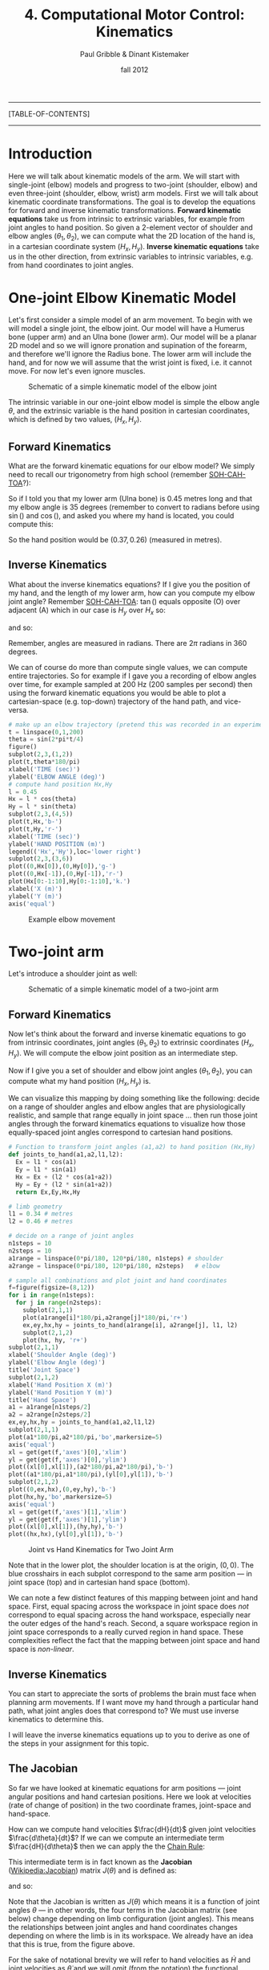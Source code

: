 #+STARTUP: showall

#+TITLE:     4. Computational Motor Control: Kinematics
#+AUTHOR:    Paul Gribble & Dinant Kistemaker
#+EMAIL:     paul@gribblelab.org
#+DATE:      fall 2012
#+LINK_UP:http://www.gribblelab.org/compneuro/3_Modelling_Action_Potentials.html
#+LINK_HOME: http://www.gribblelab.org/compneuro/index.html

-----
[TABLE-OF-CONTENTS]
-----

* Introduction

Here we will talk about kinematic models of the arm. We will start
with single-joint (elbow) models and progress to two-joint (shoulder,
elbow) and even three-joint (shoulder, elbow, wrist) arm models. First
we will talk about kinematic coordinate transformations. The goal is
to develop the equations for forward and inverse kinematic
transformations. *Forward kinematic equations* take us from intrinsic
to extrinsic variables, for example from joint angles to hand
position. So given a 2-element vector of shoulder and elbow angles
$(\theta_{1},\theta_{2})$, we can compute what the 2D location of the
hand is, in a cartesian coordinate system $(H_{x},H_{y})$. *Inverse
kinematic equations* take us in the other direction, from extrinsic
variables to intrinsic variables, e.g. from hand coordinates to joint
angles.

* One-joint Elbow Kinematic Model

Let's first consider a simple model of an arm movement. To begin with
we will model a single joint, the elbow joint. Our model will have a
Humerus bone (upper arm) and an Ulna bone (lower arm). Our model will
be a planar 2D model and so we will ignore pronation and supination of
the forearm, and therefore we'll ignore the Radius bone. The lower arm
will include the hand, and for now we will assume that the wrist joint
is fixed, i.e. it cannot move. For now let's even ignore muscles.

#+ATTR_HTML: width="600px" align="center"
#+CAPTION: Schematic of a simple kinematic model of the elbow joint
[[file:figs/elbow_kinematics.png]]

The intrinsic variable in our one-joint elbow model is simple the
elbow angle $\theta$, and the extrinsic variable is the hand position
in cartesian coordinates, which is defined by two values,
$(H_{x},H_{y})$.

** Forward Kinematics

What are the forward kinematic equations for our elbow model? We
simply need to recall our trigonometry from high school (remember
[[http://en.wikipedia.org/wiki/Trigonometry#Mnemonics][SOH-CAH-TOA]]?):

\begin{eqnarray}
H_{x} &= &l \cos(\theta) \\
H_{y} &= &l \sin(\theta)
\end{eqnarray}

So if I told you that my lower arm (Ulna bone) is 0.45 metres long and
that my elbow angle is 35 degrees (remember to convert to radians
before using $\sin()$ and $\cos()$, and asked you where my hand is
located, you could compute this:

\begin{eqnarray}
H_{x} &= &l \cos(\theta) &= 0.45 \cos\left(\frac{35*\pi}{180}\right) = 0.37 m\\
H_{y} &= &l \sin(\theta) &= 0.45 \sin\left(\frac{35*\pi}{180}\right) = 0.26 m\\
\end{eqnarray}

So the hand position would be $(0.37,0.26)$ (measured in metres).

** Inverse Kinematics

What about the inverse kinematics equations? If I give you the
position of my hand, and the length of my lower arm, how can you
compute my elbow joint angle? Remember [[http://en.wikipedia.org/wiki/Trigonometry#Mnemonics][SOH-CAH-TOA]]: $\tan()$ equals
opposite (O) over adjacent (A) which in our case is $H_{y}$ over
$H_{x}$ so:

\begin{equation}
\tan(\theta) = \frac{H_{y}}{H_{x}}
\end{equation}

and so:

\begin{equation}
\theta = \arctan \left( \frac{H_{y}}{H_{x}} \right)
\end{equation}

Remember, angles are measured in radians. There are $2\pi$ radians in
360 degrees.

We can of course do more than compute single values, we can compute
entire trajectories. So for example if I gave you a recording of elbow
angles over time, for example sampled at 200 Hz (200 samples per
second) then using the forward kinematic equations you would be able
to plot a cartesian-space (e.g. top-down) trajectory of the hand path,
and vice-versa.

#+BEGIN_SRC python
# make up an elbow trajectory (pretend this was recorded in an experiment)
t = linspace(0,1,200)
theta = sin(2*pi*t/4)
figure()
subplot(2,3,(1,2))
plot(t,theta*180/pi)
xlabel('TIME (sec)')
ylabel('ELBOW ANGLE (deg)')
# compute hand position Hx,Hy
l = 0.45
Hx = l * cos(theta)
Hy = l * sin(theta)
subplot(2,3,(4,5))
plot(t,Hx,'b-')
plot(t,Hy,'r-')
xlabel('TIME (sec)')
ylabel('HAND POSITION (m)')
legend(('Hx','Hy'),loc='lower right')
subplot(2,3,(3,6))
plot((0,Hx[0]),(0,Hy[0]),'g-')
plot((0,Hx[-1]),(0,Hy[-1]),'r-')
plot(Hx[0:-1:10],Hy[0:-1:10],'k.')
xlabel('X (m)')
ylabel('Y (m)')
axis('equal')
#+END_SRC

#+ATTR_HTML: width="800px" align="center"
#+CAPTION: Example elbow movement
[[file:figs/elbow_movement_kinematics.png]]

* Two-joint arm

Let's introduce a shoulder joint as well:

#+ATTR_HTML: width="600px" align="center"
#+CAPTION: Schematic of a simple kinematic model of a two-joint arm
[[file:figs/twojointarm_kinematics.png]]

** Forward Kinematics

Now let's think about the forward and inverse kinematic equations to
go from intrinsic coordinates, joint angles $(\theta_{1},\theta_{2})$
to extrinsic coordinates $(H_{x},H_{y})$. We will compute the elbow
joint position as an intermediate step.

\begin{eqnarray}
E_{x} &= &l_{1} \cos(\theta_{1})\\
E_{y} &= &l_{1} \sin(\theta_{1})\\
H_{x} &= &E_{x} + l_{2}\cos(\theta_{1}+\theta_{2})\\
H_{y} &= &E_{y} + l_{2}\sin(\theta_{1}+\theta_{2})\\
\end{eqnarray}

Now if I give you a set of shoulder and elbow joint angles
$(\theta_{1},\theta_{2})$, you can compute what my hand position
$(H_{x},H_{y})$ is.

We can visualize this mapping by doing something like the following:
decide on a range of shoulder angles and elbow angles that are
physiologically realistic, and sample that range equally in joint
space ... then run those joint angles through the forward kinematics
equations to visualize how those equally-spaced joint angles
correspond to cartesian hand positions.

#+BEGIN_SRC python
# Function to transform joint angles (a1,a2) to hand position (Hx,Hy)
def joints_to_hand(a1,a2,l1,l2):
  Ex = l1 * cos(a1)
  Ey = l1 * sin(a1)
  Hx = Ex + (l2 * cos(a1+a2))
  Hy = Ey + (l2 * sin(a1+a2))
  return Ex,Ey,Hx,Hy

# limb geometry
l1 = 0.34 # metres
l2 = 0.46 # metres

# decide on a range of joint angles
n1steps = 10
n2steps = 10
a1range = linspace(0*pi/180, 120*pi/180, n1steps) # shoulder
a2range = linspace(0*pi/180, 120*pi/180, n2steps)   # elbow

# sample all combinations and plot joint and hand coordinates
f=figure(figsize=(8,12))
for i in range(n1steps):
  for j in range(n2steps):
    subplot(2,1,1)
    plot(a1range[i]*180/pi,a2range[j]*180/pi,'r+')
    ex,ey,hx,hy = joints_to_hand(a1range[i], a2range[j], l1, l2)
    subplot(2,1,2)
    plot(hx, hy, 'r+')
subplot(2,1,1)
xlabel('Shoulder Angle (deg)')
ylabel('Elbow Angle (deg)')
title('Joint Space')
subplot(2,1,2)
xlabel('Hand Position X (m)')
ylabel('Hand Position Y (m)')
title('Hand Space')
a1 = a1range[n1steps/2]
a2 = a2range[n2steps/2]
ex,ey,hx,hy = joints_to_hand(a1,a2,l1,l2)
subplot(2,1,1)
plot(a1*180/pi,a2*180/pi,'bo',markersize=5)
axis('equal')
xl = get(get(f,'axes')[0],'xlim')
yl = get(get(f,'axes')[0],'ylim')
plot((xl[0],xl[1]),(a2*180/pi,a2*180/pi),'b-')
plot((a1*180/pi,a1*180/pi),(yl[0],yl[1]),'b-')
subplot(2,1,2)
plot((0,ex,hx),(0,ey,hy),'b-')
plot(hx,hy,'bo',markersize=5)
axis('equal')
xl = get(get(f,'axes')[1],'xlim')
yl = get(get(f,'axes')[1],'ylim')
plot((xl[0],xl[1]),(hy,hy),'b-')
plot((hx,hx),(yl[0],yl[1]),'b-')
#+END_SRC

#+ATTR_HTML: width="600px" align="center"
#+CAPTION: Joint vs Hand Kinematics for Two Joint Arm
[[file:figs/twojointarm_kinematics_workspace.png]]

Note that in the lower plot, the shoulder location is at the origin,
$(0,0)$. The blue crosshairs in each subplot correspond to the same
arm position --- in joint space (top) and in cartesian hand space
(bottom).

We can note a few distinct features of this mapping between joint and
hand space. First, equal spacing across the workspace in joint space
does /not/ correspond to equal spacing across the hand workspace,
especially near the outer edges of the hand's reach. Second, a square
workspace region in joint space corresponds to a really curved region
in hand space. These complexities reflect the fact that the mapping
between joint space and hand space is /non-linear/.

** Inverse Kinematics

You can start to appreciate the sorts of problems the brain must face
when planning arm movements. If I want move my hand through a
particular hand path, what joint angles does that correspond to? We
must use inverse kinematics to determine this.

I will leave the inverse kinematics equations up to you to derive as
one of the steps in your assignment for this topic.

** The Jacobian

So far we have looked at kinematic equations for arm positions --- joint
angular positions and hand cartesian positions. Here we look at
velocities (rate of change of position) in the two coordinate frames,
joint-space and hand-space.

How can we compute hand velocities $\frac{dH}{dt}$ given
joint velocities $\frac{d\theta}{dt}$? If we can we
compute an intermediate term $\frac{dH}{d\theta}$ then we
can apply the the [[http://en.wikipedia.org/wiki/Chain_rule][Chain Rule]]:

\begin{equation}
\frac{dH}{dt} = \frac{dH}{d\theta} \frac{d\theta}{dt}
\end{equation}

This intermediate term is in fact known as the *Jacobian*
([[http://en.wikipedia.org/wiki/Jacobian_matrix_and_determinant][Wikipedia:Jacobian]]) matrix $J(\theta)$ and is defined as:

\begin{equation}
J(\theta) = \frac{dH}{d\theta}
\end{equation}

and so:

\begin{equation}
\frac{dH}{dt} = J(\theta) \frac{d\theta}{dt}
\end{equation}

Note that the Jacobian is written as $J(\theta)$ which means it is a
function of joint angles $\theta$ --- in other words, the four terms
in the Jacobian matrix (see below) change depending on limb
configuration (joint angles). This means the relationships between
joint angles and hand coordinates changes depending on where the limb
is in its workspace. We already have an idea that this is true, from
the figure above.

For the sake of notational brevity we will refer to hand
velocities as $\dot{H}$ and joint velocities as $\dot{\theta}$ and we
will omit (from the notation) the functional dependence of $J$ on
$\theta$:

\begin{equation}
\dot{H} = J \dot{\theta}
\end{equation}

The Jacobian is a matrix-valued function; you can think of it like a
vector version of the derivative of a scalar. The Jacobian matrix $J$
encodes relationships between changes in joint angles and changes in
hand positions.

\begin{equation}
J = \frac{dH}{d\theta} = \left[
  \begin{array}{cc} \frac{\partial H_{x}}{\partial \theta_{1}}, &\frac{\partial H_{x}}{\partial \theta_{2}}\\
                    \frac{\partial H_{y}}{\partial \theta_{1}}, &\frac{\partial H_{y}}{\partial \theta_{2}}
  \end{array} \right]
\end{equation}

For a system with 2 joint angles $\theta = (\theta_{1},\theta_{2})$
and 2 hand coordinates $H = (H_{x},H_{y})$, the Jacobian $J$ is a 2x2
matrix where each value codes the rate of change of a given hand
coordinate with respect the given joint coordinate. So for example the
term $\frac{\partial H_{x}}{\partial \theta_{2}}$ represents the
change in the $x$ coordinate of the hand given a change in the elbow
joint angle $\theta_{2}$.

So how do we determine the four terms of $J$? We have to do calculus
and differentiate the equations for $H_{x}$ and $H_{y}$ with respect
to the joint angles $\theta_{1}$ and $\theta_{2}$. Fortunately we can
use a Python package for symbolic computation called [[http://sympy.org/en/index.html][SymPy]] to help us
with the calculus. (you will have to install SymPy... on Ubuntu (or
any Debian-based GNU/Linux), just type =sudo apt-get install
python-sympy=)

#+BEGIN_SRC python
# import sympy
from sympy import *
# define these variables as symbolic (not numeric)
a1,a2,l1,l2 = symbols('a1 a2 l1 l2')
# forward kinematics for Hx and Hy
hx = l1*cos(a1) + l2*cos(a1+a2)
hy = l1*sin(a1) + l2*sin(a1+a2)
# use sympy diff() to get partial derivatives for Jacobian matrix
J11 = diff(hx,a1)
J12 = diff(hx,a2)
J21 = diff(hy,a1)
J22 = diff(hy,a2)
print J11
print J12
print J21
print J22
#+END_SRC

#+BEGIN_EXAMPLE
In [12]: print J11
-l1*sin(a1) - l2*sin(a1 + a2)

In [13]: print J12
-l2*sin(a1 + a2)

In [14]: print J21
l1*cos(a1) + l2*cos(a1 + a2)

In [15]: print J22
l2*cos(a1 + a2)
#+END_EXAMPLE

So now we have the four terms of the Jacobian:

\begin{equation}
J = \left[ \begin{array}{cc}
    -l_{1}\sin(\theta_{1}) - l_{2}\sin(\theta_{1} + \theta_{2}),
    &-l_{2}\sin(\theta_{1} + \theta_{2})\\
    l_{1}\cos(\theta_{1}) + l_{2}\cos(\theta_{1} + \theta_{2}),
    &l_{2}\cos(\theta_{1} + \theta_{2})
   \end{array} \right]
\end{equation}

and now we can write a Python function that returns the Jacobian, given a set of joint angles:

#+BEGIN_SRC python
def jacobian(A,aparams):
   """
   Given joint angles A=(a1,a2)
   returns the Jacobian matrix J(q) = dH/dA
   """
   l1 = aparams['l1']
   l2 = aparams['l2']
   dHxdA1 = -l1*sin(A[0]) - l2*sin(A[0]+A[1])
   dHxdA2 = -l2*sin(A[0]+A[1])
   dHydA1 = l1*cos(A[0]) + l2*cos(A[0]+A[1])
   dHydA2 = l2*cos(A[0]+A[1])
   J = matrix([[dHxdA1,dHxdA2],[dHydA1,dHydA2]])
   return J
#+END_SRC

and now we can use the Jacobian to compute hand velocities, given joint angular velocities according to the equation from above:

\begin{equation}
\dot{H} = J \dot{\theta}
\end{equation}

#+BEGIN_SRC python
aparams = {'l1' : 0.3384, 'l2' : 0.4554}
A = array([45.0,90.0])*pi/180       # joint angles
Ad = matrix([[-5.0],[3.0]])*pi/180  # joint velocities
J = jacobian(A,aparams)
Hd = J*Ad
print Hd
#+END_SRC

#+BEGIN_EXAMPLE
[[ 0.03212204]
 [-0.00964106]]
#+END_EXAMPLE

We can visualize the Jacobian by plotting velocity vectors in joint
space and the corresponding velocity vectors in hand space. See source
file [[file:code/jacobian_plots.py][jacobian\_plots.py]] for python code.

#+ATTR_HTML: width="700px" align="center"
#+CAPTION: Visualizing the Jacobian
[[file:figs/jacobian_plots.png]]

**** Accelerations

We can also use the Jacobian to compute accelerations at the hand due
to accelerations at the joint, simply by differentiating our equations
with respect to time. Remember the equation for velocity:

\begin{equation}
\dot{H} = J \dot{\theta}
\end{equation}

for acceleration we just differentiate both sides with respect to
time:

\begin{equation}
\ddot{H} = \frac{d}{dt} \left(\dot{H}\right) = \frac{d}{dt} \left( J \dot{\theta} \right)
\end{equation}

and apply the [[http://en.wikipedia.org/wiki/Product_rule][Product Rule]] from calculus:

\begin{equation}
\frac{d}{dt} \left( J \dot{\theta} \right) = 
                      \left[ J \left( \frac{d}{dt} \dot{\theta} \right) \right] +
                      \left[ \left( \frac{d}{dt} J\right) \dot{\theta} \right]
\end{equation}

simplifying further,

\begin{equation}
\ddot{H} = (J) (\ddot{\theta}) + (\dot{J}) (\dot{\theta})
\end{equation}

So if we have joint accelerations $\ddot{\theta}$ and joint velocities
$\dot{\theta}$, all we need is the Jacobian $J$ and the time
derivative of the Jacobian $\dot{J}$, and we can compute hand
accelerations $\ddot{H}$.

How do we get $\dot{J}$? Again we can use SymPy, as above, and we get
the following: (I will just show the final Python function, not the
SymPy part):

#+BEGIN_SRC python
def jacobiand(A,Ad,aparams):
"""
Given joint angles A=(a1,a2) and velocities Ad=(a1d,a2d)
returns the time derivative of the Jacobian matrix d/dt (J)
"""
l1 = aparams['l1']
l2 = aparams['l2']
Jd11 = -l1*cos(A[0])*Ad[0] - l2*(Ad[0] + Ad[1])*cos(A[0] + A[1])
Jd12 = -l2*(Ad[0] + Ad[1])*cos(A[0] + A[1])
Jd21 = -l1*sin(A[0])*Ad[0] - l2*(Ad[0] + Ad[1])*sin(A[0] + A[1])
Jd22 = -l2*(Ad[0] + Ad[1])*sin(A[0] + A[1])
Jd = matrix([[Jd11, Jd12],[Jd21, Jd22]])
return Jd
#+END_SRC

Note that the time derivative of the Jacobian, $\dot{J}$, is a
function of both joint angles $\theta$ and joint velocities
$\dot{\theta}$.

** Inverse Jacobian

We have seen how to compute hand velocities and accelerations given joint angles, velocities and accelerations... but what about inverse kinematics? How do we compute joint velocities given hand velocities? What about joint accelerations given hand accelerations?

Recall for velocities that:

\begin{equation}
J \dot{\theta} = \dot{H}
\end{equation}

To solve for $\dot{\theta}$ we can simply multiply both sides of the
equation by the matrix inverse of the Jacobian:

\begin{equation}
\dot{\theta} = J^{-1}\dot{H}
\end{equation}

In Numpy you can compute the inverse of a matrix using the =inv()= function.

Similarly for accelerations, we can do the following:

\begin{equation}
\ddot{\theta} = J^{-1} \left[ \ddot{H} - \left( (\dot{J}) (\dot{\theta})  \right)  \right]
\end{equation}


* The Redundancy Problem

Notice something important (and unrealistic) about our simple
two-joint arm model. There is a one-to-one mapping between any two
joint angles $(\theta_{1},\theta_{2})$ and hand position
$(H_{x},H_{y})$. That is to say, a given hand position is /uniquely
defined/ by a single set of joint angles.

This is of course convenient for us in a model, and indeed many
empirical paradigms in sensory-motor neuroscience construct situations
where this is true, so that it's easy to go between intrinsic and
extrinsic coordinate frames.

This is not how it is in the real musculoskeletal system, of course,
where there is a /many-to-one mapping/ from intrinsic to extrinsic
coordinates. The human arm has not just two mechanical /degrees of
freedom/ (independent ways in which to move) but seven. The shoulder
is like a ball-socket joint, so it can rotate 3 ways (roll, pitch,
yaw). The elbow can rotate a single way (flexion/extension). The
forearm, because of the geometry of the radius and ulna bones, can
rotate one way (pronation/supination), and the wrist joint can rotate
two ways (flexion/extension, and radial/ulnar deviation). This is to
say nothing about shoulder translation (the shoulder joint itself can
be translated up/down and fwd/back) and the many, many degrees of
freedom of the fingers.

With 7 DOF at the joint level, and only three cartesian degrees of
freedom at the hand (the 3D position of the hand) we have 4 extra
DOF. This means that there is a 4-dimensional "null-space" where joint
rotations within that 4D null space /have no effect on 3D hand
position/. Another way of putting this is, there are an infinite
number of ways of configuring the 7 joints of the arm to reach a
single 3D hand position.

How does the CNS choose to plan and control movements with all of this
redundancy? This is known in the sensory-motor neuroscience literature
as the /Redundancy Problem/.

* Computational Models of Kinematics

** The Minimum-Jerk Hypothesis

One of the early computational models of arm movement kinematics was
described by Tamar Flash and Neville Hogan. Tamar was a postdoc at MIT
at the time, working with Neville Hogan, a Professor there (as well as
with Emilio Bizzi, another Professor at MIT). Tamar is now a Professor
at the Weizmann Institute of Science in Rehovot, Israel.

For a long time, researchers had noted striking regularities in the
hand paths of multi-joint arm movements. Movements were smooth, with
unimodal, (mostly) symmetric velocity profiles (so-called
"bell-shaped" velocity profiles).

- Morasso, P. (1981). Spatial control of arm movements. Experimental
  Brain Research, 42(2), 223-227.

- Soechting, J. F., & Lacquaniti, F. (1981). Invariant characteristics
  of a pointing movement in man. The Journal of Neuroscience, 1(7),
  710-720.

- Abend, W., Bizzi, E., & Morasso, P. (1982). Human arm trajectory
  formation. Brain: a journal of neurology, 105(Pt 2), 331.

- Atkeson, C. G., & Hollerbach, J. M. (1985). Kinematic features of
  unrestrained vertical arm movements. The Journal of Neuroscience,
  5(9), 2318-2330.

Flash and Hogan investigated these patterns in the context of
optimization theory --- a theory proposing that the brain plans and
controls movements in an /optimal/ way, where optimal is defined by a
specific task-related cost function. In other words, the brain chooses
movement paths and neural control signals that /minimize/ some
objective cost function.

- Todorov, E. (2004). Optimality principles in sensorimotor
  control. Nature neuroscience, 7(9), 907-915.

- Diedrichsen, J., Shadmehr, R., & Ivry, R. B. (2010). The
  coordination of movement: optimal feedback control and
  beyond. Trends in cognitive sciences, 14(1), 31-39.

Flash and Hogan wondered, at the kinematic level, what cost function
might predict the empirically observed patterns of arm movements?

They discovered that by minimizing the time integral of the square of
"jerk", a simple kinematic model predicted many of the regular
patterns seen empirically for arm movements of many kinds (moving from
one point to another, or even moving through via-points and moving
around obstacles). [[http://en.wikipedia.org/wiki/Jerk_(physics)][Jerk]] is the rate of change (the derivative) of
acceleration, i.e. the second derivative of velocity, or the third
derivative of position. Essentially jerk is a measure of movement
smoothness. Whether or not it turns out that the brain is actually
interested in minimizing jerk in order to plan and control arm
movements (an explanatory model), the minimum-jerk model turns out to
be a good descriptive model that is able to predict kinematics of
multi-joint movement.

- Hogan, N. (1984). An organizing principle for a class of voluntary
  movements. The Journal of Neuroscience, 4(11), 2745-2754.

- Flash, T. and Hogan, N. (1985) The coordination of arm movements: an
  experimentally confirmed mathematical model. J. Neurosci. 7:
  1688-1703.


** Minimum Endpoint Variance

More recently, researchers have investigated how noise (variability)
in neural control signals affects movement kinematics. One hypothesis
stemming from this work is that the CNS plans and controls movements
in such a way as to minimize the variance of the endpoint (e.g. the
hand, for a point-to-point arm movement). The idea is that the effects
of so-called "signal-dependent noise" in neural control signals
accumulates over the course of a movement, and so the hypothesis is
that the CNS chooses specific time-varying neural control signals that
minimize the variability of the endpoint (e.g. hand), for example at
the final target location of a point-to-point movement.

- Harris, C. M., & Wolpert, D. M. (1998). Signal-dependent noise
  determines motor planning. Nature, 394(6695), 780-784.

- van Beers, R. J., Haggard, P., & Wolpert, D. M. (2004). The role of
  execution noise in movement variability. Journal of Neurophysiology,
  91(2), 1050-1063.

- Iguchi, N., Sakaguchi, Y., & Ishida, F. (2005). The minimum endpoint
  variance trajectory depends on the profile of the signal-dependent
  noise. Biological cybernetics, 92(4), 219-228.

- Churchland, M. M., Afshar, A., & Shenoy, K. V. (2006). A central
  source of movement variability. Neuron, 52(6), 1085-1096.

- Simmons, G., & Demiris, Y. (2006). Object grasping using the minimum
  variance model. Biological cybernetics, 94(5), 393-407.


* Why are kinematic transformations important?

The many-to-one mapping issue is directly relevant to current key
questions in sensory-motor neuroscience. How does the nervous system
choose a single arm configuration when the goal is to place the hand
at a specific 3D location in space? Of course the /redundancy problem/
as it's known, is not specific to kinematics. We have many more
muscles than joints, and so the problem crops up again: how does the
CNS choose a particular set of time-varying muscle forces, to produce
a given set of joint torques? The redundancy problem keeps getting
worse as we go up the pipe: there are /many/ more neurons than
muscles, and again, how does the CNS coordinate millions of neurons to
control orders-of-magnitude fewer muscles? These are key questions
that are still unresolved in modern sensory-motor neuroscience. Making
computational models where we can explicitly investigate these
coordinate transformations, and make predictions based on different
proposed theories, is an important way to address these kinds of
questions.

Another category of scientific question where modeling kinematic
transformations comes in handy, is related to /noise/ (I don't mean
acoustic noise, i.e. loud noises, but random variability). It is known
that neural signals are "noisy". The many transformations that sit in
between neuronal control signals to muscles, and resulting hand
motion, are complex and nonlinear. How do noisy control signals
manifest in muscle forces, or joint angles, or hand positions? Are
there predictable patterns of variability in arm movement that can be
attributed to these coordinate transformations? If so, can we study
how the CNS deals with this, i.e. compensates for it (or not)?

This gives you a flavour for the sorts of questions one can begin to
address, when you have an explicit quantitative model of coordinate
transformations. There are many studies in arm movement control, eye
movements, locomotion, etc, that use this basic approach, combining
experimental data with predictions from computational models.

- Scott, S. H., and G. E. Loeb. "The computation of position sense
  from spindles in mono-and multiarticular muscles." The Journal of
  neuroscience 14, no. 12 (1994): 7529-7540.

- Tweed, Douglas B., Thomas P. Haslwanter, Vera Happe, and Michael
  Fetter. "Non-commutativity in the brain." Nature 399, no. 6733
  (1999): 261-263.

- Loeb, E. P., S. F. Giszter, P. Saltiel and E. Bizzi, and
  F. A. Mussa-Ivaldi. "Output units of motor behavior: an experimental
  and modeling study." Journal of cognitive neuroscience 12, no. 1
  (2000): 78-97.

- Selen, Luc PJ, David W. Franklin, and Daniel M. Wolpert. "Impedance
  control reduces instability that arises from motor noise." The
  Journal of Neuroscience 29, no. 40 (2009): 12606-12616.

* Next Steps

Next we will look at modelling the dynamics of arm movement.

[ [[file:5_Computational_Motor_Control_Dynamics.html][Computational Motor Control: Dynamics]] ]

